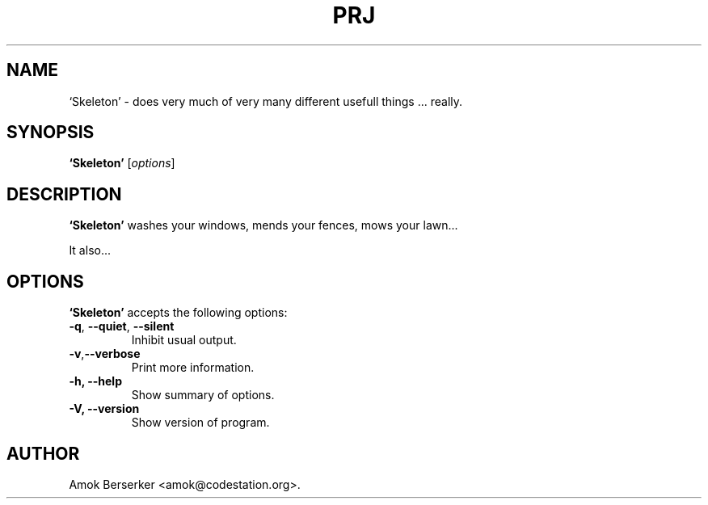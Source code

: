 .\"---             iwu 0.0.0 (c) 1978 by Marcin 'Amok' Konarski              ---
.\"
.\"Copyright:
.\"
.\"	i.  You may not make any changes in Copyright information.
.\"	ii. You must attach Copyright information to any part of every copy
.\"	    of this software.
.\"
.\" You are free to use this program as is, you can redistribute binary
.\" package freely but:
.\"  1. You cannot use any part of sources of this software.
.\"  2. You cannot redistribute any part of sources of this software.
.\"  3. No reverse engineering is allowed.
.\"  4. If you want redistribute binary package you cannot demand any fees
.\"	    for this software.
.\"	    You cannot even demand cost of the carrier (CD for example).
.\"  5. You cannot include it to any commercial enterprise (for example 
.\"     as a free add-on to payed software or payed newspaper).
.\" This program is distributed in the hope that it will be useful, but WITHOUT
.\" ANY WARRANTY; without even the implied warranty of MERCHANTABILITY or
.\" FITNESS FOR A PARTICULAR PURPOSE. Use it at your own risk.
.\"
.TH PRJ 1 "May 24, 1978"
.\" Please update the above date whenever this man page is modified.
.SH NAME
`Skeleton' \- does very much of very many different usefull things ... really.
.SH SYNOPSIS
.B `Skeleton'
.RI [ options ]
.SH DESCRIPTION
\fB`Skeleton'\fP washes your windows, mends your fences, mows your lawn...
.PP
It also...
.SH OPTIONS
\fB`Skeleton'\fP accepts the following options:
.TP
.BR  -q , " --quiet" , " --silent"
Inhibit usual output.
.TP
.BR  -v , "--verbose"
Print more information.
.TP
.B \-h, \-\-help
Show summary of options.
.TP
.B \-V, \-\-version
Show version of program.
.\" .SH "SEE ALSO"
.\" .BR foo "(1), " bar (1)
.SH AUTHOR
Amok Berserker <amok@codestation.org>.
